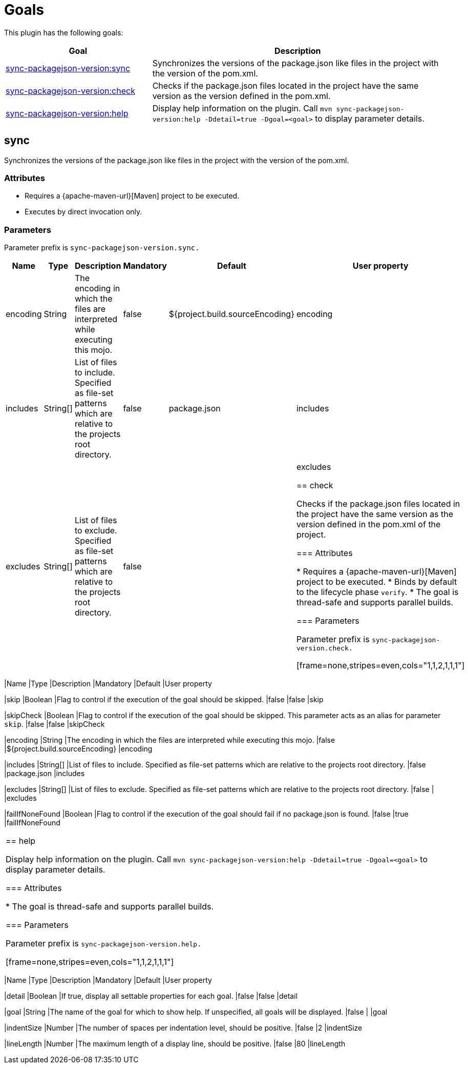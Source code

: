 [[goals]]
= Goals

This plugin has the following goals:

[frame=none,stripes=even,cols="1,2"]
|===
|Goal |Description

|<<goals:sync,sync-packagejson-version:sync>>
|Synchronizes the versions of the package.json like files in the project with the version of the pom.xml.

|<<goals:check,sync-packagejson-version:check>>
|Checks if the package.json files located in the project have the same version as the version defined in the pom.xml.

|<<goals:help,sync-packagejson-version:help>>
|Display help information on the plugin. Call `mvn sync-packagejson-version:help -Ddetail=true -Dgoal=<goal>` to display parameter details.
|===

[[goals:sync]]
== sync

Synchronizes the versions of the package.json like files in the project with the version of the pom.xml.

=== Attributes

*   Requires a {apache-maven-url}[Maven] project to be executed.
*   Executes by direct invocation only.

=== Parameters

Parameter prefix is `sync-packagejson-version.sync.`

[frame=none,stripes=even,cols="1,1,2,1,1,1"]
|===
|Name |Type |Description |Mandatory |Default |User property

|encoding
|String
|The encoding in which the files are interpreted while executing this mojo.
|false
|${project.build.sourceEncoding}
|encoding

|includes
|String[]
|List of files to include. Specified as file-set patterns which are relative to the projects root directory.
|false
|package.json
|includes

|excludes
|String[]
|List of files to exclude. Specified as file-set patterns which are relative to the projects root directory.
|false
|
|excludes

[[goals:check]]
== check

Checks if the package.json files located in the project have the same version as the version defined in the pom.xml of the project.

=== Attributes

*   Requires a {apache-maven-url}[Maven] project to be executed.
*   Binds by default to the lifecycle phase `verify`.
*   The goal is thread-safe and supports parallel builds.

=== Parameters

Parameter prefix is `sync-packagejson-version.check.`

[frame=none,stripes=even,cols="1,1,2,1,1,1"]
|===
|Name |Type |Description |Mandatory |Default |User property

|skip
|Boolean
|Flag to control if the execution of the goal should be skipped.
|false
|false
|skip

|skipCheck
|Boolean
|Flag to control if the execution of the goal should be skipped. This parameter acts as an alias for parameter `skip`.
|false
|false
|skipCheck

|encoding
|String
|The encoding in which the files are interpreted while executing this mojo.
|false
|${project.build.sourceEncoding}
|encoding

|includes
|String[]
|List of files to include. Specified as file-set patterns which are relative to the projects root directory.
|false
|package.json
|includes

|excludes
|String[]
|List of files to exclude. Specified as file-set patterns which are relative to the projects root directory.
|false
|
|excludes

|failIfNoneFound
|Boolean
|Flag to control if the execution of the goal should fail if no package.json is found.
|false
|true
|failIfNoneFound
|===

[[goals:help]]
== help

Display help information on the plugin. Call `mvn sync-packagejson-version:help -Ddetail=true -Dgoal=<goal>` to display parameter details.

=== Attributes

*   The goal is thread-safe and supports parallel builds.

=== Parameters

Parameter prefix is `sync-packagejson-version.help.`

[frame=none,stripes=even,cols="1,1,2,1,1,1"]
|===
|Name |Type |Description |Mandatory |Default |User property

|detail
|Boolean
|If true, display all settable properties for each goal.
|false
|false
|detail

|goal
|String
|The name of the goal for which to show help. If unspecified, all goals will be displayed.
|false
|
|goal

|indentSize
|Number
|The number of spaces per indentation level, should be positive.
|false
|2
|indentSize

|lineLength
|Number
|The maximum length of a display line, should be positive.
|false
|80
|lineLength
|===
